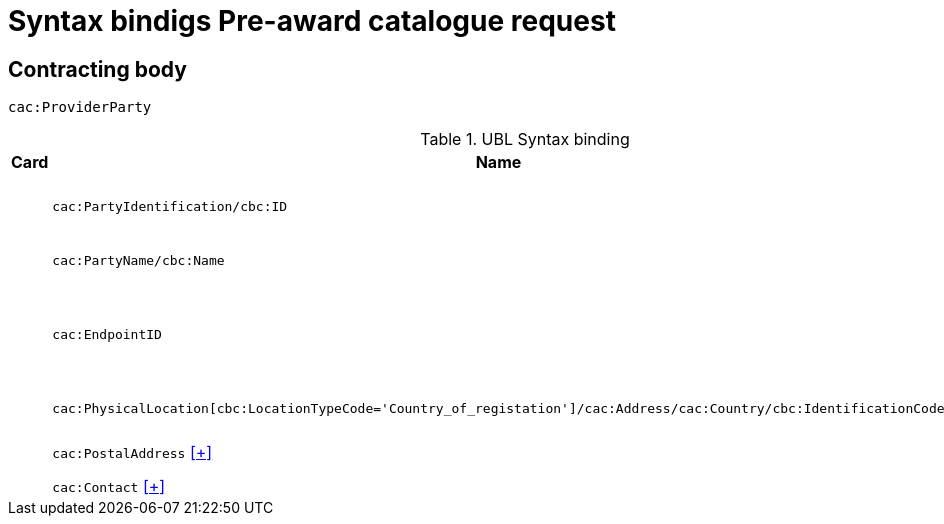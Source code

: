 = Syntax bindigs Pre-award catalogue request

== Contracting body ==

`cac:ProviderParty`

.UBL Syntax binding
[cols="^,<,<",options="header"]
|===
|Card
|Name
|Description

|
|`cac:PartyIdentification/cbc:ID`
|Contracting body identifier

|
|`cac:PartyName/cbc:Name`
|Contracting body name

|
|`cac:EndpointID`
|Contracting body electronic address identifier

|
|`cac:PhysicalLocation[cbc:LocationTypeCode='Country_of_registation']/cac:Address/cac:Country/cbc:IdentificationCode`
|Country of registration

|
|`cac:PostalAddress` <<pacr-PostalAddress.adoc,[+]>>
|Postal address

|
|`cac:Contact` <<pacr-Contact.adoc,[+]>>
|Contact

|====
